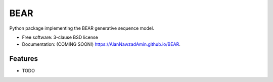 ====
BEAR
====

.. image:: https://img.shields.io/travis/AlanNawzadAmin/BEAR.svg
        :target: https://travis-ci.org/AlanNawzadAmin/BEAR

.. image:: https://img.shields.io/pypi/v/BEAR.svg
        :target: https://pypi.python.org/pypi/BEAR


Python package implementing the BEAR generative sequence model.

* Free software: 3-clause BSD license
* Documentation: (COMING SOON!) https://AlanNawzadAmin.github.io/BEAR.

Features
--------

* TODO
